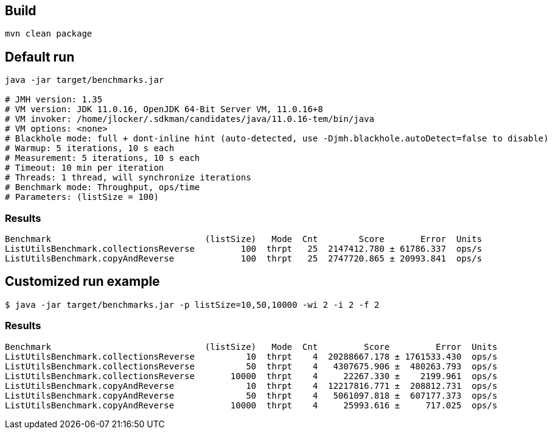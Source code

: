 ## Build

```
mvn clean package
```

## Default run

```
java -jar target/benchmarks.jar

# JMH version: 1.35
# VM version: JDK 11.0.16, OpenJDK 64-Bit Server VM, 11.0.16+8
# VM invoker: /home/jlocker/.sdkman/candidates/java/11.0.16-tem/bin/java
# VM options: <none>
# Blackhole mode: full + dont-inline hint (auto-detected, use -Djmh.blackhole.autoDetect=false to disable)
# Warmup: 5 iterations, 10 s each
# Measurement: 5 iterations, 10 s each
# Timeout: 10 min per iteration
# Threads: 1 thread, will synchronize iterations
# Benchmark mode: Throughput, ops/time
# Parameters: (listSize = 100)

```

### Results

```
Benchmark                              (listSize)   Mode  Cnt        Score       Error  Units
ListUtilsBenchmark.collectionsReverse         100  thrpt   25  2147412.780 ± 61786.337  ops/s
ListUtilsBenchmark.copyAndReverse             100  thrpt   25  2747720.865 ± 20993.841  ops/s
```

## Customized run example

```
$ java -jar target/benchmarks.jar -p listSize=10,50,10000 -wi 2 -i 2 -f 2
```

### Results

```
Benchmark                              (listSize)   Mode  Cnt         Score         Error  Units
ListUtilsBenchmark.collectionsReverse          10  thrpt    4  20288667.178 ± 1761533.430  ops/s
ListUtilsBenchmark.collectionsReverse          50  thrpt    4   4307675.906 ±  480263.793  ops/s
ListUtilsBenchmark.collectionsReverse       10000  thrpt    4     22267.330 ±    2199.961  ops/s
ListUtilsBenchmark.copyAndReverse              10  thrpt    4  12217816.771 ±  208812.731  ops/s
ListUtilsBenchmark.copyAndReverse              50  thrpt    4   5061097.818 ±  607177.373  ops/s
ListUtilsBenchmark.copyAndReverse           10000  thrpt    4     25993.616 ±     717.025  ops/s
```
